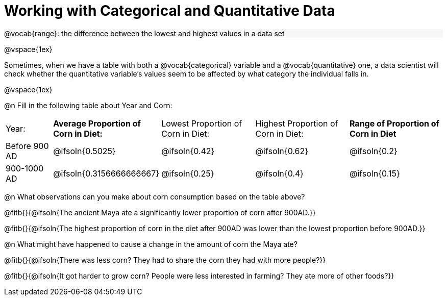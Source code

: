 = Working with Categorical and Quantitative Data

++++
<style>
#content .forceShading { background-color: #f7f7f8; }
</style>
++++

[.forceShading]
--
@vocab{range}:  the difference between the lowest and highest values in a data set
--

@vspace{1ex}

Sometimes, when we have a table with both a @vocab{categorical} variable and a @vocab{quantitative} one, a data scientist will check whether the quantitative variable’s values seem to be affected by what category the individual falls in. 

@vspace{1ex}

@n Fill in the following table about Year and Corn:

[cols="1a, 2a, 2a, 2a, 2a"]
|===
| Year:
| *Average Proportion of Corn in Diet:*
| Lowest Proportion of Corn in Diet:
| Highest Proportion of Corn in Diet:
| *Range of Proportion of Corn in Diet*

| Before 900 AD
| @ifsoln{0.5025}
| @ifsoln{0.42}
| @ifsoln{0.62}
| @ifsoln{0.2}

| 900-1000 AD
| @ifsoln{0.3156666666667}
| @ifsoln{0.25}
| @ifsoln{0.4}
| @ifsoln{0.15}
|===

@n What observations can you make about corn consumption based on the table above?  

@fitb{}{@ifsoln{The ancient Maya ate a significantly lower proportion of corn after 900AD.}}

@fitb{}{@ifsoln{The highest proportion of corn in the diet after 900AD was lower than the lowest proportion before 900AD.}}

@n What might have happened to cause a change in the amount of corn the Maya ate?

@fitb{}{@ifsoln{There was less corn? They had to share the corn they had with more people?}}

@fitb{}{@ifsoln{It got harder to grow corn? People were less interested in farming? They ate more of other foods?}}
